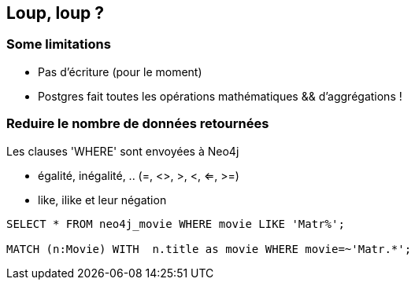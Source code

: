 == Loup, loup ?

=== Some limitations

* Pas d'écriture (pour le moment)
* Postgres fait toutes les opérations mathématiques && d'aggrégations !

=== Reduire le nombre de données retournées

Les clauses 'WHERE' sont envoyées à Neo4j

* égalité, inégalité, .. (=, <>, >, <, ⇐, >=)
* like, ilike et leur négation

[source, sql]
----
SELECT * FROM neo4j_movie WHERE movie LIKE 'Matr%';

MATCH (n:Movie) WITH  n.title as movie WHERE movie=~'Matr.*';
----
